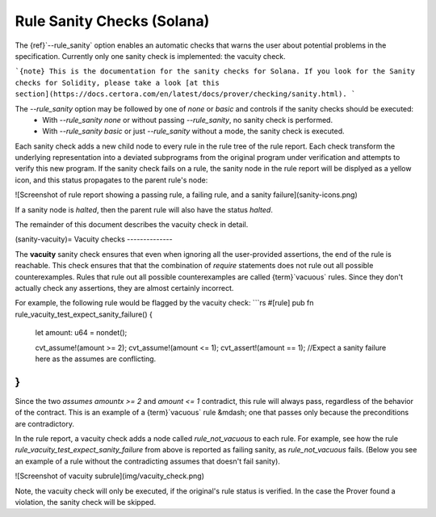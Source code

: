 Rule Sanity Checks (Solana)
==========================

The {ref}`--rule_sanity` option enables an automatic checks that warns the user
about potential problems in the specification. Currently only one sanity check is implemented:
the vacuity check.

```{note}
This is the documentation for the sanity checks for Solana. 
If you look for the Sanity checks for Solidity, please take a look [at this section](https://docs.certora.com/en/latest/docs/prover/checking/sanity.html).
```

The `--rule_sanity` option may be followed by one of `none` or `basic` and controls if the sanity checks should be executed:
 * With `--rule_sanity none` or without passing `--rule_sanity`, no sanity
   check is performed.
 * With `--rule_sanity basic` or just `--rule_sanity` without a mode, the
   sanity check is executed.

Each sanity check adds a new child node to every rule in the rule tree of the rule report. Each check transform the underlying
representation into a deviated subprograms from the original program under verification and attempts to verify this new program.  
If the sanity check fails on a rule, the sanity node in the rule report will be displyed as a yellow icon, 
and this status propagates to the parent rule's node:

![Screenshot of rule report showing a passing rule, a failing rule, and a sanity failure](sanity-icons.png)

If a sanity node is `halted`, then the parent rule will also have the status `halted`.

The remainder of this document describes the vacuity check in detail. 

(sanity-vacuity)=
Vacuity checks
--------------

The **vacuity** sanity check ensures that even when ignoring all the
user-provided assertions, the end of the rule is reachable. This check ensures
that that the combination of `require` statements does not rule out all
possible counterexamples.  Rules that rule out all possible counterexamples
are called {term}`vacuous` rules.  Since they don't actually check any
assertions, they are almost certainly incorrect.

For example, the following rule would be flagged by the vacuity check:
```rs
#[rule]
pub fn rule_vacuity_test_expect_sanity_failure() {
    let amount: u64 = nondet();

    cvt_assume!(amount >= 2);
    cvt_assume!(amount <= 1);
    cvt_assert!(amount == 1); //Expect a sanity failure here as the assumes are conflicting.
}
```

Since the two `assumes` `amountx >= 2` and `amount <= 1` contradict, this rule
will always pass, regardless of the behavior of the contract.  This is an
example of a {term}`vacuous` rule &mdash; one that passes only because the
preconditions are contradictory.

In the rule report, a vacuity check adds a node called `rule_not_vacuous` to each rule.  
For example, see how the rule `rule_vacuity_test_expect_sanity_failure` from above
is reported as failing sanity, as `rule_not_vacuous` fails. 
(Below you see an example of a rule without the contradicting assumes that doesn't fail sanity). 

![Screenshot of vacuity subrule](img/vacuity_check.png)

Note, the vacuity check will only be executed, if the original's rule status is verified. 
In the case the Prover found a violation, the sanity check will be skipped.